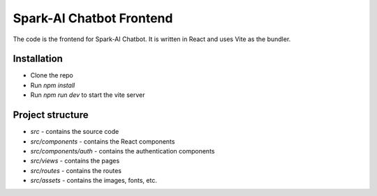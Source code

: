 Spark-AI Chatbot Frontend
==========================
The code is the frontend for Spark-AI Chatbot. It is written in React and uses Vite as the bundler.


Installation
------------
* Clone the repo
* Run `npm install`
* Run `npm run dev` to start the vite server


Project structure
-----------------
* `src` - contains the source code
* `src/components` - contains the React components
* `src/components/auth` - contains the authentication components
* `src/views` - contains the pages
* `src/routes` - contains the routes
* `src/assets` - contains the images, fonts, etc.
